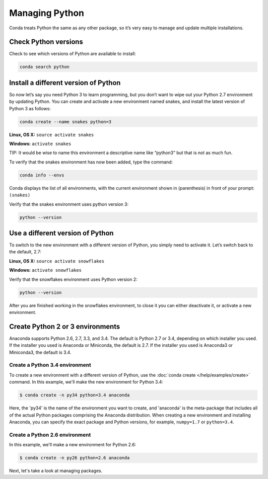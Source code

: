 =====================
Managing Python
=====================

Conda treats Python the same as any other package, so it’s very easy to manage and update multiple installations. 

Check Python versions
----------------------

Check to see which versions of Python are available to install:

.. code::

   conda search python 

Install a different version of Python
----------------------------------------

So now let’s say you need Python 3 to learn programming, but you don’t want to wipe out your Python 2.7 environment by updating Python. You can create and activate a new environment named snakes, and install the latest version of Python 3 as follows:

.. code::

   conda create --name snakes python=3   

**Linux, OS X:** ``source activate snakes``

**Windows:**  ``activate snakes``

TIP: It would be wise to name this environment a descriptive name like “python3” but that is not as much fun.

To verify that the snakes environment has now been added, type the command:

.. code::

   conda info --envs

Conda displays the list of all environments, with the current environment shown in (parenthesis) in front of your prompt:  ``(snakes)``

Verify that the snakes environment uses python version 3:

.. code::

   python --version

Use a different version of Python
----------------------------------------

To switch to the new environment with a different version of Python, you simply need to activate it. Let’s switch back to the default, 2.7: 

**Linux, OS X:** ``source activate snowflakes``

**Windows:**  ``activate snowflakes``

Verify that the snowflakes environment uses Python version 2:

.. code::

   python --version

After you are finished working in the snowflakes environment, to close it you can either deactivate it, or activate a new environment. 


Create Python 2 or 3 environments
---------------------------------

Anaconda supports Python 2.6, 2.7, 3.3, and 3.4.  The default is Python 2.7 or
3.4, depending on which installer you used. If the installer you used is Anaconda
or Miniconda, the default is 2.7. If the installer you used is Anaconda3 or Miniconda3,
the default is 3.4. 


Create a Python 3.4 environment
````````````````````````````````

To create a new environment with a different version of Python, use the :doc:`conda create </help/examples/create>` command. In this example, we'll make the new environment for Python 3.4: 

.. code-block:: bash

    $ conda create -n py34 python=3.4 anaconda

Here, the 'py34' is the name of the environment you want to create, and 'anaconda' is the
meta-package that includes all of the actual Python packages comprising
the Anaconda distribution.  When creating a new environment and installing Anaconda, 
you can specify the exact package and Python versions, for example, ``numpy=1.7`` or ``python=3.4``.

Create a Python 2.6 environment
````````````````````````````````

In this example, we'll make a new environment for Python 2.6: 

.. code-block:: bash

    $ conda create -n py26 python=2.6 anaconda

Next, let's take a look at managing packages.
